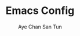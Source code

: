 #+TITLE:Emacs Config
#+AUTHOR: Aye Chan San Tun
#+DESCRIPTION: Aye Chan's personal emacs config no cap on god
